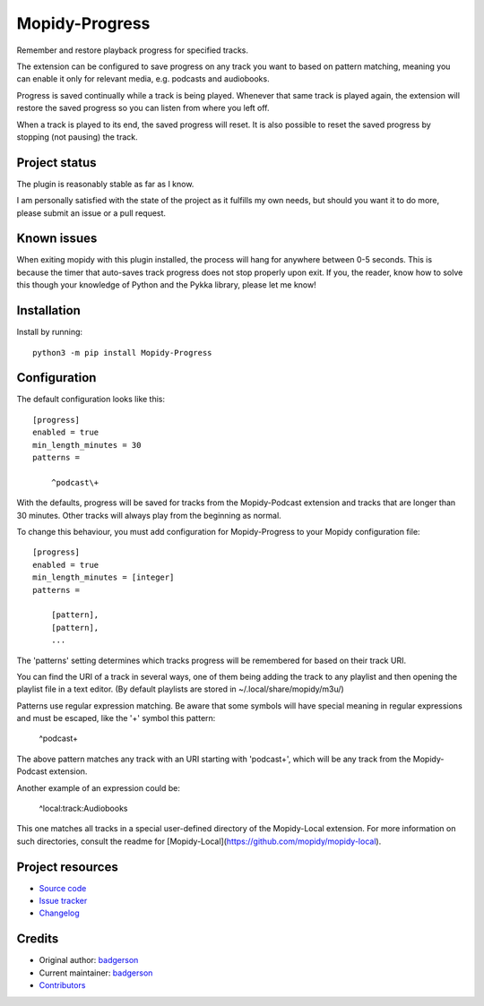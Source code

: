 ****************************
Mopidy-Progress
****************************

.. image:: https://img.shields.io/pypi/v/Mopidy-Progress
    :target: https://pypi.org/project/Mopidy-Progress/
    :alt: Latest PyPI version

.. image:: https://img.shields.io/github/actions/workflow/status/ViciousBadger/mopidy-progress/CI?branch=main
    :target: https://github.com/ViciousBadger/mopidy-progress/actions
    :alt: CI build status

.. image:: https://img.shields.io/codecov/c/gh/ViciousBadger/mopidy-progress
    :target: https://codecov.io/gh/ViciousBadger/mopidy-progress
    :alt: Test coverage

Remember and restore playback progress for specified tracks.

The extension can be configured to save progress on any track you want to based on pattern matching, meaning you can enable it only for relevant media, e.g. podcasts and audiobooks.

Progress is saved continually while a track is being played. Whenever that same track is played again, the extension will restore the saved progress so you can listen from where you left off.

When a track is played to its end, the saved progress will reset. It is also possible to reset the saved progress by stopping (not pausing) the track.

Project status
============

The plugin is reasonably stable as far as I know.

I am personally satisfied with the state of the project as it fulfills my own needs, but should you want it to do more, please submit an issue or a pull request.

Known issues
============

When exiting mopidy with this plugin installed, the process will hang for anywhere between 0-5 seconds. This is because the timer that auto-saves track progress does not stop properly upon exit. If you, the reader, know how to solve this though your knowledge of Python and the Pykka library, please let me know!

Installation
============

Install by running::

    python3 -m pip install Mopidy-Progress


Configuration
=============

The default configuration looks like this::

    [progress]
    enabled = true
    min_length_minutes = 30
    patterns =

        ^podcast\+

With the defaults, progress will be saved for tracks from the Mopidy-Podcast extension and tracks that are longer than 30 minutes. Other tracks will always play from the beginning as normal.

To change this behaviour, you must add configuration for
Mopidy-Progress to your Mopidy configuration file::

    [progress]
    enabled = true
    min_length_minutes = [integer]
    patterns = 

        [pattern],
        [pattern],
        ...

The 'patterns' setting determines which tracks progress will be remembered for based on their track URI.

You can find the URI of a track in several ways, one of them being adding the track to any playlist and then opening the playlist file in a text editor. (By default playlists are stored in ~/.local/share/mopidy/m3u/)

Patterns use regular expression matching. Be aware that some symbols will have special meaning in regular expressions and must be escaped, like the '+' symbol this pattern:

    ^podcast\+

The above pattern matches any track with an URI starting with 'podcast+', which will be any track from the Mopidy-Podcast extension.

Another example of an expression could be:

    ^local:track:Audiobooks

This one matches all tracks in a special user-defined directory of the Mopidy-Local extension. For more information on such directories, consult the readme for [Mopidy-Local](https://github.com/mopidy/mopidy-local).

Project resources
=================

- `Source code <https://github.com/ViciousBadger/mopidy-progress>`_
- `Issue tracker <https://github.com/ViciousBadger/mopidy-progress/issues>`_
- `Changelog <https://github.com/ViciousBadger/mopidy-progress/blob/master/CHANGELOG.rst>`_


Credits
=======

- Original author: `badgerson <https://github.com/ViciousBadger>`__
- Current maintainer: `badgerson <https://github.com/ViciousBadger>`__
- `Contributors <https://github.com/ViciousBadger/mopidy-progress/graphs/contributors>`_
